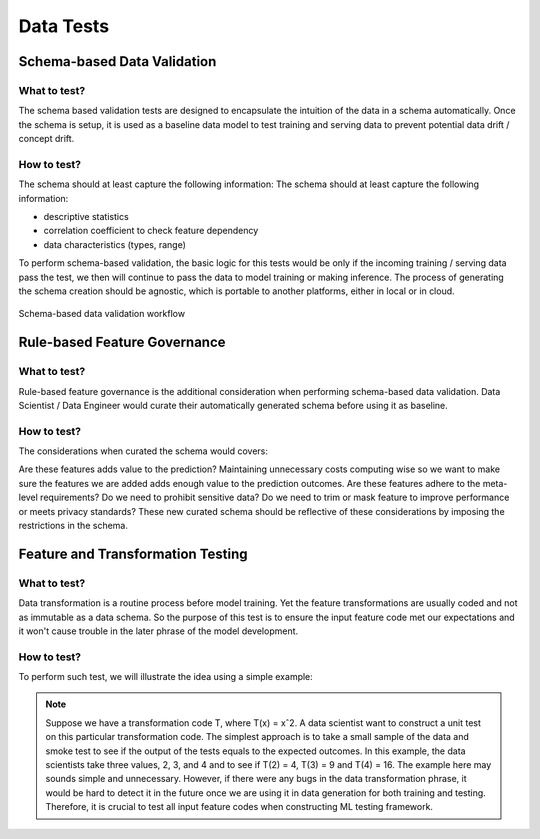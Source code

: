 ***********
Data Tests
***********

Schema-based Data Validation
============================


What to test?
-------------
The schema based validation tests are designed to encapsulate the intuition of the data in a schema automatically. 
Once the schema is setup, it is used as a baseline data model to test training  and serving data to prevent potential data drift / concept drift. 

How to test?
------------

The schema should at least capture the following information:
The schema should at least capture the following information:

- descriptive statistics
- correlation coefficient to check feature dependency
- data characteristics (types, range) 

To perform schema-based validation, the basic logic for this tests would be only if the incoming training / serving data pass the test, we then will continue to pass the data to model training or making inference. 
The process of generating the schema creation should be agnostic, which is portable to another platforms, either in local or in cloud.

.. figure:: images/schema_test.png
   :align: center

   Schema-based data validation workflow


Rule-based Feature Governance
=============================


What to test?
-------------

Rule-based feature governance is the additional consideration when performing schema-based data validation. Data Scientist / Data Engineer would curate their automatically generated schema before using it as baseline.


How to test?
------------

The considerations when curated the schema would covers:

Are these features adds value to the prediction? Maintaining unnecessary costs computing wise so we want to make sure the features we are added adds enough value to the prediction outcomes.
Are these features adhere to the meta-level requirements? Do we need to prohibit sensitive data? Do we need to trim or mask feature to improve performance or meets privacy standards?
These new curated schema should be reflective of these considerations by imposing the restrictions in the schema.


Feature and Transformation Testing
==================================



What to test?
-------------

Data transformation is a routine process before model training. Yet the feature transformations are usually coded and not as immutable as a data schema. So the purpose of this test is to ensure the input feature code met our expectations and it won't cause trouble in the later phrase of the model development.

How to test?
------------

To perform such test, we will illustrate the idea using a simple example:

.. Note:: Suppose we have a transformation code T, where T(x) = xˆ2. A data scientist want to construct a unit test on this particular transformation code. The simplest approach is to take a small sample of the data and smoke test to see if the output of the tests equals to the expected outcomes. In this example, the data scientists take three values, 2, 3, and 4 and to see if T(2) = 4, T(3) = 9 and T(4) = 16. The example here may sounds simple and unnecessary. However, if there were any bugs in the data transformation phrase, it would be hard to detect it in the future once we are using it in data generation for both training and testing. Therefore, it is crucial to test all input feature codes when constructing ML testing framework.


